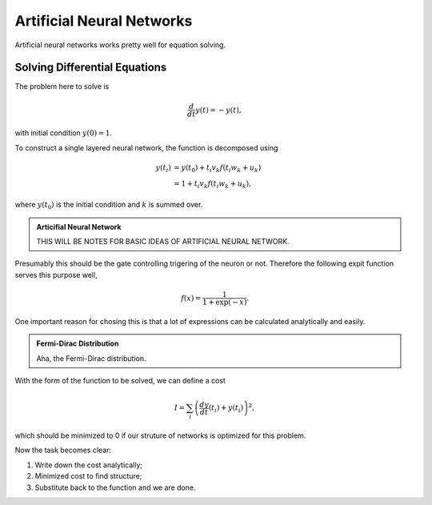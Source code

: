 Artificial Neural Networks
================================================


Artificial neural networks works pretty well for equation solving.



Solving Differential Equations
-------------------------------------------------------------


The problem here to solve is

.. math::
   \frac{d}{dt}y(t)= - y(t),

with initial condition :math:`y(0)=1`.

To construct a single layered neural network, the function is decomposed using

.. math::
   y(t_i)& = y(t_0) + t_i v_k f(t_i w_k+u_k) \\
   &= 1+t_i v_k f(t_i w_k+u_k) ,

where :math:`y(t_0)` is the initial condition and :math:`k` is summed over.

.. admonition:: Articifial Neural Network
   :class: note

   THIS WILL BE NOTES FOR BASIC IDEAS OF ARTIFICIAL NEURAL NETWORK.



Presumably this should be the gate controlling trigering of the neuron or not. Therefore the following expit function serves this purpose well,

.. math::
   f(x) = \frac{1}{1+\exp(-x)}.

One important reason for chosing this is that a lot of expressions can be calculated analytically and easily.



.. admonition:: Fermi-Dirac Distribution
   :class: note

   Aha, the Fermi-Dirac distribution.



   
With the form of the function to be solved, we can define a cost


.. math::
   I=\sum_i\left( \frac{dy}{dt}(t_i)+y(t_i) \right)^2,

which should be minimized to 0 if our struture of networks is optimized for this problem.

Now the task becomes clear:

1. Write down the cost analytically;
2. Minimized cost to find structure;
3. Substitute back to the function and we are done.




